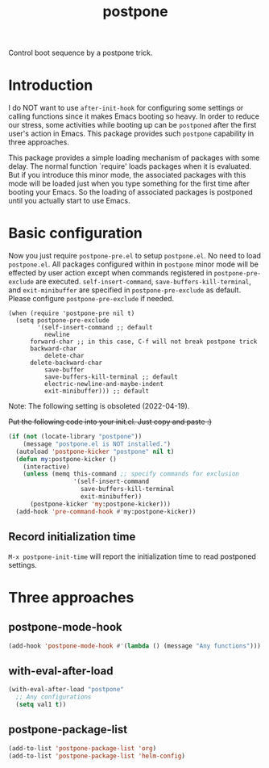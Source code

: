 #+TITLE: postpone

Control boot sequence by a postpone trick.

* Introduction

I do NOT want to use ~after-init-hook~ for configuring some settings or calling functions since it makes Emacs booting so heavy. In order to reduce our stress, some activities while booting up can be =postponed= after the first user's action in Emacs. This package provides such =postpone= capability in three approaches.

This package provides a simple loading mechanism of packages with some delay. The normal function `require' loads packages when it is evaluated. But if you introduce this minor mode, the associated packages with this mode will be loaded just when you type something for the first time after booting your Emacs. So the loading of associated packages is postponed until you actually start to use Emacs.

* Basic configuration

Now you just require ~postpone-pre.el~ to setup ~postpone.el~. No need to load ~postpone.el~. All packages configured within in =postpone= minor mode will be effected by user action except when commands registered in ~postpone-pre-exclude~ are executed. ~self-insert-command~, ~save-buffers-kill-terminal~, and ~exit-minibuffer~ are specified in ~postpone-pre-exclude~ as default. Please configure  ~postpone-pre-exclude~ if needed.

#+begin_src emacs-lisp emacs-lisp
(when (require 'postpone-pre nil t)
  (setq postpone-pre-exclude
        '(self-insert-command ;; default
          newline
	  forward-char ;; in this case, C-f will not break postpone trick
	  backward-char
          delete-char
	  delete-backward-char
          save-buffer
          save-buffers-kill-terminal ;; default
          electric-newline-and-maybe-indent
          exit-minibuffer))) ;; default
#+end_src

Note: The following setting is obsoleted (2022-04-19).

+Put the following code into your init.el. Just copy and paste :)+

#+BEGIN_SRC emacs-lisp
(if (not (locate-library "postpone"))
    (message "postpone.el is NOT installed.")
  (autoload 'postpone-kicker "postpone" nil t)
  (defun my:postpone-kicker ()
    (interactive)
    (unless (memq this-command ;; specify commands for exclusion
                  '(self-insert-command
                    save-buffers-kill-terminal
                    exit-minibuffer))
      (postpone-kicker 'my:postpone-kicker)))
  (add-hook 'pre-command-hook #'my:postpone-kicker))
#+END_SRC

** Record initialization time

=M-x postpone-init-time= will report the initialization time to read postponed settings.

* Three approaches
** postpone-mode-hook

#+BEGIN_SRC emacs-lisp
(add-hook 'postpone-mode-hook #'(lambda () (message "Any functions")))
#+END_SRC

** with-eval-after-load

#+BEGIN_SRC emacs-lisp
(with-eval-after-load "postpone"
  ;; Any configurations
  (setq val1 t))
#+END_SRC

** postpone-package-list

#+BEGIN_SRC emacs-lisp
(add-to-list 'postpone-package-list 'org)
(add-to-list 'postpone-package-list 'helm-config)
#+END_SRC


